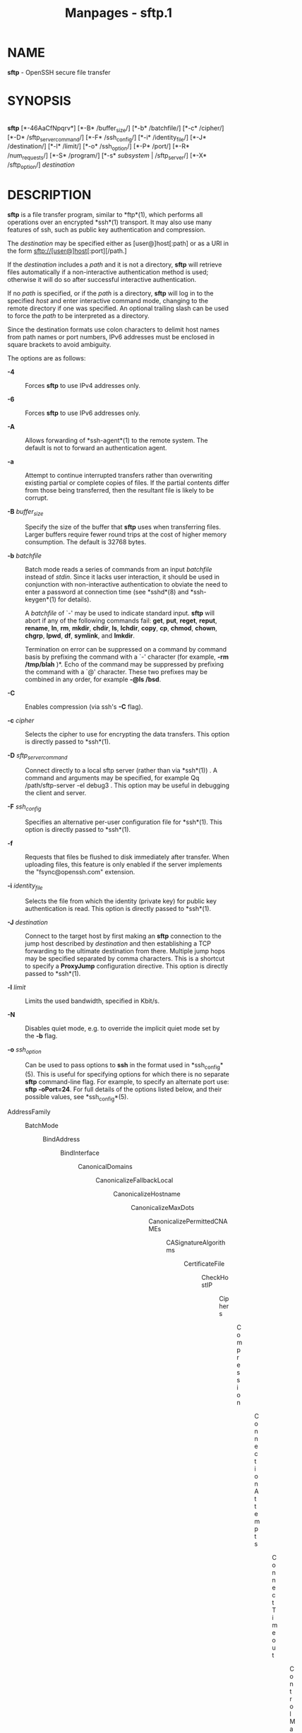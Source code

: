 #+TITLE: Manpages - sftp.1
* NAME
*sftp* - OpenSSH secure file transfer

* SYNOPSIS
\\
*sftp* [*-46AaCfNpqrv*] [*-B* /buffer_size/] [*-b* /batchfile/] [*-c*
/cipher/] [*-D* /sftp_server_command/] [*-F* /ssh_config/] [*-i*
/identity_file/] [*-J* /destination/] [*-l* /limit/] [*-o* /ssh_option/]
[*-P* /port/] [*-R* /num_requests/] [*-S* /program/] [*-s* /subsystem/ |
/sftp_server/] [*-X* /sftp_option/] /destination/

* DESCRIPTION
*sftp* is a file transfer program, similar to *ftp*(1), which performs
all operations over an encrypted *ssh*(1) transport. It may also use
many features of ssh, such as public key authentication and compression.

The /destination/ may be specified either as [user@]host[:path] or as a
URI in the form sftp://[user@]host[:port][/path.]

If the /destination/ includes a /path/ and it is not a directory, *sftp*
will retrieve files automatically if a non-interactive authentication
method is used; otherwise it will do so after successful interactive
authentication.

If no /path/ is specified, or if the /path/ is a directory, *sftp* will
log in to the specified /host/ and enter interactive command mode,
changing to the remote directory if one was specified. An optional
trailing slash can be used to force the /path/ to be interpreted as a
directory.

Since the destination formats use colon characters to delimit host names
from path names or port numbers, IPv6 addresses must be enclosed in
square brackets to avoid ambiguity.

The options are as follows:

- *-4* :: Forces *sftp* to use IPv4 addresses only.

- *-6* :: Forces *sftp* to use IPv6 addresses only.

- *-A* :: Allows forwarding of *ssh-agent*(1) to the remote system. The
  default is not to forward an authentication agent.

- *-a* :: Attempt to continue interrupted transfers rather than
  overwriting existing partial or complete copies of files. If the
  partial contents differ from those being transferred, then the
  resultant file is likely to be corrupt.

- *-B* /buffer_size/ :: Specify the size of the buffer that *sftp* uses
  when transferring files. Larger buffers require fewer round trips at
  the cost of higher memory consumption. The default is 32768 bytes.

- *-b* /batchfile/ :: Batch mode reads a series of commands from an
  input /batchfile/ instead of /stdin/. Since it lacks user interaction,
  it should be used in conjunction with non-interactive authentication
  to obviate the need to enter a password at connection time (see
  *sshd*(8) and *ssh-keygen*(1) for details).

  A /batchfile/ of `-' may be used to indicate standard input. *sftp*
  will abort if any of the following commands fail: *get*, *put*,
  *reget*, *reput*, *rename*, *ln*, *rm*, *mkdir*, *chdir*, *ls*,
  *lchdir*, *copy*, *cp*, *chmod*, *chown*, *chgrp*, *lpwd*, *df*,
  *symlink*, and *lmkdir*.

  Termination on error can be suppressed on a command by command basis
  by prefixing the command with a `-' character (for example, *-rm
  /tmp/blah* )*. Echo of the command may be suppressed by prefixing the
  command with a `@' character. These two prefixes may be combined in
  any order, for example *-@ls /bsd*.

- *-C* :: Enables compression (via ssh's *-C* flag).

- *-c* /cipher/ :: Selects the cipher to use for encrypting the data
  transfers. This option is directly passed to *ssh*(1).

- *-D* /sftp_server_command/ :: Connect directly to a local sftp server
  (rather than via *ssh*(1)) . A command and arguments may be specified,
  for example Qq /path/sftp-server -el debug3 . This option may be
  useful in debugging the client and server.

- *-F* /ssh_config/ :: Specifies an alternative per-user configuration
  file for *ssh*(1). This option is directly passed to *ssh*(1).

- *-f* :: Requests that files be flushed to disk immediately after
  transfer. When uploading files, this feature is only enabled if the
  server implements the "fsync@openssh.com" extension.

- *-i* /identity_file/ :: Selects the file from which the identity
  (private key) for public key authentication is read. This option is
  directly passed to *ssh*(1).

- *-J* /destination/ :: Connect to the target host by first making an
  *sftp* connection to the jump host described by /destination/ and then
  establishing a TCP forwarding to the ultimate destination from there.
  Multiple jump hops may be specified separated by comma characters.
  This is a shortcut to specify a *ProxyJump* configuration directive.
  This option is directly passed to *ssh*(1).

- *-l* /limit/ :: Limits the used bandwidth, specified in Kbit/s.

- *-N* :: Disables quiet mode, e.g. to override the implicit quiet mode
  set by the *-b* flag.

- *-o* /ssh_option/ :: Can be used to pass options to *ssh* in the
  format used in *ssh_config*(5). This is useful for specifying options
  for which there is no separate *sftp* command-line flag. For example,
  to specify an alternate port use: *sftp -oPort=24*. For full details
  of the options listed below, and their possible values, see
  *ssh_config*(5).

- AddressFamily :: - BatchMode :: - BindAddress :: - BindInterface :: - CanonicalDomains :: - CanonicalizeFallbackLocal :: - CanonicalizeHostname :: - CanonicalizeMaxDots :: - CanonicalizePermittedCNAMEs :: - CASignatureAlgorithms :: - CertificateFile :: - CheckHostIP :: - Ciphers :: - Compression :: - ConnectionAttempts :: - ConnectTimeout :: - ControlMaster :: - ControlPath :: - ControlPersist :: - GlobalKnownHostsFile :: - GSSAPIAuthentication :: - GSSAPIDelegateCredentials :: - HashKnownHosts :: - Host :: - HostbasedAcceptedAlgorithms :: - HostbasedAuthentication :: - HostKeyAlgorithms :: - HostKeyAlias :: - Hostname :: - IdentitiesOnly :: - IdentityAgent :: - IdentityFile :: - IPQoS :: - KbdInteractiveAuthentication :: - KbdInteractiveDevices :: - KexAlgorithms :: - KnownHostsCommand :: - LogLevel :: - MACs :: - NoHostAuthenticationForLocalhost :: - NumberOfPasswordPrompts :: - PasswordAuthentication :: - PKCS11Provider :: - Port :: - PreferredAuthentications :: - ProxyCommand :: - ProxyJump :: - PubkeyAcceptedAlgorithms :: - PubkeyAuthentication :: - RekeyLimit :: - RequiredRSASize :: - SendEnv :: - ServerAliveInterval :: - ServerAliveCountMax :: - SetEnv :: - StrictHostKeyChecking :: - TCPKeepAlive :: - UpdateHostKeys :: - User :: - UserKnownHostsFile :: - VerifyHostKeyDNS :: - *-P*
                                                                                                                            /port/ :: Specifies
                                                                                                                            the
                                                                                                                            port
                                                                                                                            to
                                                                                                                            connect
                                                                                                                            to
                                                                                                                            on
                                                                                                                            the
                                                                                                                            remote
                                                                                                                            host.

                                                                                                                          - *-p* :: Preserves
                                                                                                                            modification
                                                                                                                            times,
                                                                                                                            access
                                                                                                                            times,
                                                                                                                            and
                                                                                                                            modes
                                                                                                                            from
                                                                                                                            the
                                                                                                                            original
                                                                                                                            files
                                                                                                                            transferred.

                                                                                                                          - *-q* :: Quiet
                                                                                                                            mode:
                                                                                                                            disables
                                                                                                                            the
                                                                                                                            progress
                                                                                                                            meter
                                                                                                                            as
                                                                                                                            well
                                                                                                                            as
                                                                                                                            warning
                                                                                                                            and
                                                                                                                            diagnostic
                                                                                                                            messages
                                                                                                                            from
                                                                                                                            *ssh*(1).

                                                                                                                          - *-R*
                                                                                                                            /num_requests/ :: Specify
                                                                                                                            how
                                                                                                                            many
                                                                                                                            requests
                                                                                                                            may
                                                                                                                            be
                                                                                                                            outstanding
                                                                                                                            at
                                                                                                                            any
                                                                                                                            one
                                                                                                                            time.
                                                                                                                            Increasing
                                                                                                                            this
                                                                                                                            may
                                                                                                                            slightly
                                                                                                                            improve
                                                                                                                            file
                                                                                                                            transfer
                                                                                                                            speed
                                                                                                                            but
                                                                                                                            will
                                                                                                                            increase
                                                                                                                            memory
                                                                                                                            usage.
                                                                                                                            The
                                                                                                                            default
                                                                                                                            is
                                                                                                                            64
                                                                                                                            outstanding
                                                                                                                            requests.

                                                                                                                          - *-r* :: Recursively
                                                                                                                            copy
                                                                                                                            entire
                                                                                                                            directories
                                                                                                                            when
                                                                                                                            uploading
                                                                                                                            and
                                                                                                                            downloading.
                                                                                                                            Note
                                                                                                                            that
                                                                                                                            *sftp*
                                                                                                                            does
                                                                                                                            not
                                                                                                                            follow
                                                                                                                            symbolic
                                                                                                                            links
                                                                                                                            encountered
                                                                                                                            in
                                                                                                                            the
                                                                                                                            tree
                                                                                                                            traversal.

                                                                                                                          - *-S*
                                                                                                                            /program/ :: Name
                                                                                                                            of
                                                                                                                            the
                                                                                                                            /program/
                                                                                                                            to
                                                                                                                            use
                                                                                                                            for
                                                                                                                            the
                                                                                                                            encrypted
                                                                                                                            connection.
                                                                                                                            The
                                                                                                                            program
                                                                                                                            must
                                                                                                                            understand
                                                                                                                            *ssh*(1)
                                                                                                                            options.

                                                                                                                          - *-s*
                                                                                                                            /subsystem/
                                                                                                                            ​|
                                                                                                                            /sftp_server/ :: Specifies
                                                                                                                            the
                                                                                                                            SSH2
                                                                                                                            subsystem
                                                                                                                            or
                                                                                                                            the
                                                                                                                            path
                                                                                                                            for
                                                                                                                            an
                                                                                                                            sftp
                                                                                                                            server
                                                                                                                            on
                                                                                                                            the
                                                                                                                            remote
                                                                                                                            host.
                                                                                                                            A
                                                                                                                            path
                                                                                                                            is
                                                                                                                            useful
                                                                                                                            when
                                                                                                                            the
                                                                                                                            remote
                                                                                                                            *sshd*(8)
                                                                                                                            does
                                                                                                                            not
                                                                                                                            have
                                                                                                                            an
                                                                                                                            sftp
                                                                                                                            subsystem
                                                                                                                            configured.

                                                                                                                          - *-v* :: Raise
                                                                                                                            logging
                                                                                                                            level.
                                                                                                                            This
                                                                                                                            option
                                                                                                                            is
                                                                                                                            also
                                                                                                                            passed
                                                                                                                            to
                                                                                                                            ssh.

                                                                                                                          - *-X*
                                                                                                                            /sftp_option/ :: Specify
                                                                                                                            an
                                                                                                                            option
                                                                                                                            that
                                                                                                                            controls
                                                                                                                            aspects
                                                                                                                            of
                                                                                                                            SFTP
                                                                                                                            protocol
                                                                                                                            behaviour.
                                                                                                                            The
                                                                                                                            valid
                                                                                                                            options
                                                                                                                            are:

                                                                                                                          - *nrequests*=/value/ :: Controls
                                                                                                                            how
                                                                                                                            many
                                                                                                                            concurrent
                                                                                                                            SFTP
                                                                                                                            read
                                                                                                                            or
                                                                                                                            write
                                                                                                                            requests
                                                                                                                            may
                                                                                                                            be
                                                                                                                            in
                                                                                                                            progress
                                                                                                                            at
                                                                                                                            any
                                                                                                                            point
                                                                                                                            in
                                                                                                                            time
                                                                                                                            during
                                                                                                                            a
                                                                                                                            download
                                                                                                                            or
                                                                                                                            upload.
                                                                                                                            By
                                                                                                                            default
                                                                                                                            64
                                                                                                                            requests
                                                                                                                            may
                                                                                                                            be
                                                                                                                            active
                                                                                                                            concurrently.

                                                                                                                          - *buffer*=/value/ :: Controls
                                                                                                                            the
                                                                                                                            maximum
                                                                                                                            buffer
                                                                                                                            size
                                                                                                                            for
                                                                                                                            a
                                                                                                                            single
                                                                                                                            SFTP
                                                                                                                            read/write
                                                                                                                            operation
                                                                                                                            used
                                                                                                                            during
                                                                                                                            download
                                                                                                                            or
                                                                                                                            upload.
                                                                                                                            By
                                                                                                                            default
                                                                                                                            a
                                                                                                                            32KB
                                                                                                                            buffer
                                                                                                                            is
                                                                                                                            used.

* INTERACTIVE COMMANDS
Once in interactive mode, *sftp* understands a set of commands similar
to those of *ftp*(1). Commands are case insensitive. Pathnames that
contain spaces must be enclosed in quotes. Any special characters
contained within pathnames that are recognized by *glob*(3) must be
escaped with backslashes (`\'.)

- *bye* :: Quit *sftp*.

- *cd [*/path]/ :: Change remote directory to /path./ If /path/ is not
  specified, then change directory to the one the session started in.

- *chgrp*/ [/*-h*/] grp path / :: Change group of file /path/ to /grp./
  /path/ may contain *glob*/(7)/ characters and may match multiple
  files. /grp/ must be a numeric GID.

  If the *-h* flag is specified, then symlinks will not be followed.
  Note that this is only supported by servers that implement the
  "lsetstat@openssh.com" extension.

- *chmod*/ [/*-h*/] mode path / :: Change permissions of file /path/ to
  /mode./ /path/ may contain *glob*/(7)/ characters and may match
  multiple files.

  If the *-h* flag is specified, then symlinks will not be followed.
  Note that this is only supported by servers that implement the
  "lsetstat@openssh.com" extension.

- *chown*/ [/*-h*/] own path / :: Change owner of file /path/ to /own./
  /path/ may contain *glob*/(7)/ characters and may match multiple
  files. /own/ must be a numeric UID.

  If the *-h* flag is specified, then symlinks will not be followed.
  Note that this is only supported by servers that implement the
  "lsetstat@openssh.com" extension.

- *copy */oldpath/* */newpath/ :: Copy remote file from /oldpath/ to
  /newpath./

  Note that this is only supported by servers that implement the
  "copy-data" extension.

- *cp */oldpath/* */newpath/ :: Alias to *copy* command.

- *df*/ [/*-hi*/] [path] / :: Display usage information for the
  filesystem holding the current directory (or /path/ if specified). If
  the *-h* flag is specified, the capacity information will be displayed
  using "human-readable" suffixes. The *-i* flag requests display of
  inode information in addition to capacity information. This command is
  only supported on servers that implement the ``statvfs@openssh.com''
  extension.

- *exit* :: Quit *sftp*/./

- *get*/ [/*-afpR*/] remote-path [local-path] / :: Retrieve the
  /remote-path/ and store it on the local machine. If the local path
  name is not specified, it is given the same name it has on the remote
  machine. /remote-path/ may contain *glob*/(7)/ characters and may
  match multiple files. If it does and /local-path/ is specified, then
  /local-path/ must specify a directory.

  If the *-a* flag is specified, then attempt to resume partial
  transfers of existing files. Note that resumption assumes that any
  partial copy of the local file matches the remote copy. If the remote
  file contents differ from the partial local copy then the resultant
  file is likely to be corrupt.

  If the *-f* flag is specified, then *fsync*/(2)/ will be called after
  the file transfer has completed to flush the file to disk.

  If the *-p* flag is specified, then full file permissions and access
  times are copied too.

  If the *-R* flag is specified then directories will be copied
  recursively. Note that *sftp* does not follow symbolic links when
  performing recursive transfers.

- *help* :: Display help text.

- *lcd [*/path]/ :: Change local directory to /path./ If /path/ is not
  specified, then change directory to the local user's home directory.

- *lls [*/ls-options/* [*/path]]/ :: Display local directory listing of
  either /path/ or current directory if /path/ is not specified.
  /ls-options/ may contain any flags supported by the local system's
  *ls*/(1)/ command. /path/ may contain *glob*/(7)/ characters and may
  match multiple files.

- *lmkdir */path/ :: Create local directory specified by /path./

- *ln*/ [/*-s*/] oldpath newpath / :: Create a link from /oldpath/ to
  /newpath./ If the *-s* flag is specified the created link is a
  symbolic link, otherwise it is a hard link.

- *lpwd* :: Print local working directory.

- *ls*/ [/*-1afhlnrSt*/] [path] / :: Display a remote directory listing
  of either /path/ or the current directory if /path/ is not specified.
  /path/ may contain *glob*/(7)/ characters and may match multiple
  files.

  The following flags are recognized and alter the behaviour of *ls*
  accordingly:

- *-1* :: Produce single columnar output.

- *-a* :: List files beginning with a dot (`.'.)

- *-f* :: Do not sort the listing. The default sort order is
  lexicographical.

- *-h* :: When used with a long format option, use unit suffixes: Byte,
  Kilobyte, Megabyte, Gigabyte, Terabyte, Petabyte, and Exabyte in order
  to reduce the number of digits to four or fewer using powers of 2 for
  sizes (K=1024, M=1048576, etc.).

- *-l* :: Display additional details including permissions and ownership
  information.

- *-n* :: Produce a long listing with user and group information
  presented numerically.

- *-r* :: Reverse the sort order of the listing.

- *-S* :: Sort the listing by file size.

- *-t* :: Sort the listing by last modification time.

- *lumask */umask/ :: Set local umask to /umask./

- *mkdir */path/ :: Create remote directory specified by /path./

- *progress* :: Toggle display of progress meter.

- *put*/ [/*-afpR*/] local-path [remote-path] / :: Upload /local-path/
  and store it on the remote machine. If the remote path name is not
  specified, it is given the same name it has on the local machine.
  /local-path/ may contain *glob*/(7)/ characters and may match multiple
  files. If it does and /remote-path/ is specified, then /remote-path/
  must specify a directory.

  If the *-a* flag is specified, then attempt to resume partial
  transfers of existing files. Note that resumption assumes that any
  partial copy of the remote file matches the local copy. If the local
  file contents differ from the remote local copy then the resultant
  file is likely to be corrupt.

  If the *-f* flag is specified, then a request will be sent to the
  server to call *fsync*/(2)/ after the file has been transferred. Note
  that this is only supported by servers that implement the
  "fsync@openssh.com" extension.

  If the *-p* flag is specified, then full file permissions and access
  times are copied too.

  If the *-R* flag is specified then directories will be copied
  recursively. Note that *sftp* does not follow symbolic links when
  performing recursive transfers.

- *pwd* :: Display remote working directory.

- *quit* :: Quit *sftp*/./

- *reget*/ [/*-fpR*/] remote-path [local-path] / :: Resume download of
  /remote-path./ Equivalent to *get* with the *-a* flag set.

- *reput*/ [/*-fpR*/] local-path [remote-path] / :: Resume upload of
  /local-path./ Equivalent to *put* with the *-a* flag set.

- *rename */oldpath/* newpath* :: Rename remote file from /oldpath/ to
  /newpath./

- *rm */path/ :: Delete remote file specified by /path./

- *rmdir */path/ :: Remove remote directory specified by /path./

- *symlink */oldpath/* newpath* :: Create a symbolic link from /oldpath/
  to /newpath./

- *version* :: Display the *sftp* protocol version.

- *! Ns */command/ :: Execute /command/ in local shell.

- *!* :: Escape to local shell.

- *?* :: Synonym for help.

* SEE ALSO
*ftp*/(1),/ *ls*/(1),/ *scp*/(1),/ *ssh*/(1),/ *ssh-add*/(1),/
*ssh-keygen*/(1),/ *ssh_config*/(5),/ *glob*/(7),/ *sftp-server*/(8),/
*sshd*/(8)/

S. Lehtinen and T. Ylonen, /SSH File Transfer Protocol,
draft-ietf-secsh-filexfer-00.txt, January 2001, work in progress
material./
